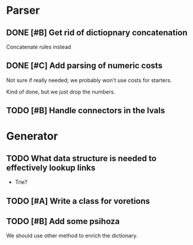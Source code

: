 * Parser
** DONE [#B] Get rid of dictiopnary concatenation
Concatenate rules instead
** DONE [#C] Add parsing of numeric costs
Not sure if really needed; we probably won't use costs for starters.

Kind of done, but we just drop the numbers.

** TODO [#B] Handle connectors in the lvals
* Generator
** TODO What data structure is needed to effectively lookup links
 - Trie?
** TODO [#A] Write a class for voretions
** TODO [#B] Add some psihoza
We should use other method to enrich the dictionary.

